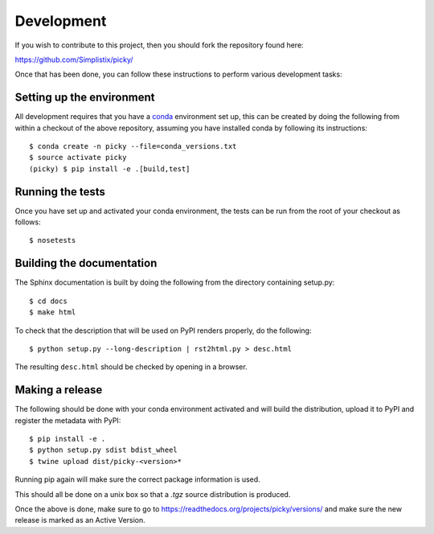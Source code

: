 Development
===========

.. highlight:: bash

If you wish to contribute to this project, then you should fork the
repository found here:

https://github.com/Simplistix/picky/

Once that has been done, you can follow these
instructions to perform various development tasks:

Setting up the environment
--------------------------

All development requires that you have a `conda`__ environment set up, this
can be created by doing the following from within a checkout of the above
repository, assuming you have installed conda by following its instructions::

  $ conda create -n picky --file=conda_versions.txt
  $ source activate picky
  (picky) $ pip install -e .[build,test]

__ https://pip.pypa.io/en/stable/

Running the tests
-----------------

Once you have set up and activated your conda environment, the tests can be run
from the root of your checkout as follows::

  $ nosetests

Building the documentation
--------------------------

The Sphinx documentation is built by doing the following from the
directory containing setup.py::

  $ cd docs
  $ make html

To check that the description that will be used on PyPI renders properly,
do the following::

  $ python setup.py --long-description | rst2html.py > desc.html

The resulting ``desc.html`` should be checked by opening in a browser.

Making a release
----------------

The following should be done with your conda environment activated and will
build the distribution, upload it to PyPI and register
the metadata with PyPI::

  $ pip install -e .
  $ python setup.py sdist bdist_wheel
  $ twine upload dist/picky-<version>*

Running pip again will make sure the correct package information is
used.

This should all be done on a unix box so that a `.tgz` source
distribution is produced.

Once the above is done, make sure to go to
https://readthedocs.org/projects/picky/versions/
and make sure the new release is marked as an Active Version.
